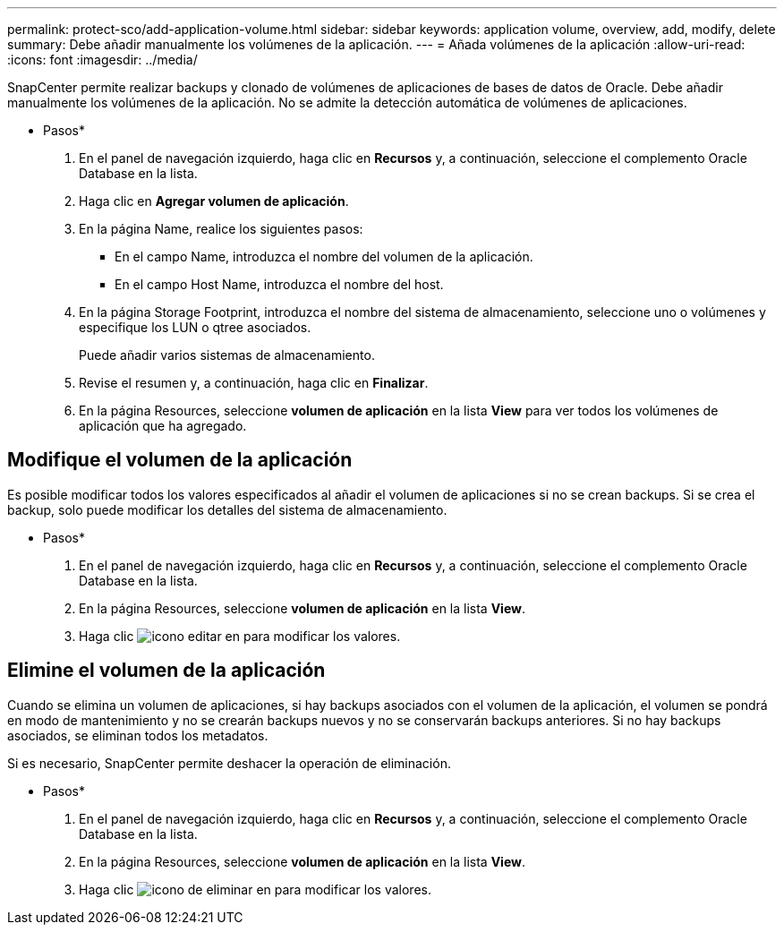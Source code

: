---
permalink: protect-sco/add-application-volume.html 
sidebar: sidebar 
keywords: application volume, overview, add, modify, delete 
summary: Debe añadir manualmente los volúmenes de la aplicación. 
---
= Añada volúmenes de la aplicación
:allow-uri-read: 
:icons: font
:imagesdir: ../media/


[role="lead"]
SnapCenter permite realizar backups y clonado de volúmenes de aplicaciones de bases de datos de Oracle. Debe añadir manualmente los volúmenes de la aplicación. No se admite la detección automática de volúmenes de aplicaciones.

* Pasos*

. En el panel de navegación izquierdo, haga clic en *Recursos* y, a continuación, seleccione el complemento Oracle Database en la lista.
. Haga clic en *Agregar volumen de aplicación*.
. En la página Name, realice los siguientes pasos:
+
** En el campo Name, introduzca el nombre del volumen de la aplicación.
** En el campo Host Name, introduzca el nombre del host.


. En la página Storage Footprint, introduzca el nombre del sistema de almacenamiento, seleccione uno o volúmenes y especifique los LUN o qtree asociados.
+
Puede añadir varios sistemas de almacenamiento.

. Revise el resumen y, a continuación, haga clic en *Finalizar*.
. En la página Resources, seleccione *volumen de aplicación* en la lista *View* para ver todos los volúmenes de aplicación que ha agregado.




== Modifique el volumen de la aplicación

Es posible modificar todos los valores especificados al añadir el volumen de aplicaciones si no se crean backups. Si se crea el backup, solo puede modificar los detalles del sistema de almacenamiento.

* Pasos*

. En el panel de navegación izquierdo, haga clic en *Recursos* y, a continuación, seleccione el complemento Oracle Database en la lista.
. En la página Resources, seleccione *volumen de aplicación* en la lista *View*.
. Haga clic image:../media/edit_icon.gif["icono editar"] en para modificar los valores.




== Elimine el volumen de la aplicación

Cuando se elimina un volumen de aplicaciones, si hay backups asociados con el volumen de la aplicación, el volumen se pondrá en modo de mantenimiento y no se crearán backups nuevos y no se conservarán backups anteriores. Si no hay backups asociados, se eliminan todos los metadatos.

Si es necesario, SnapCenter permite deshacer la operación de eliminación.

* Pasos*

. En el panel de navegación izquierdo, haga clic en *Recursos* y, a continuación, seleccione el complemento Oracle Database en la lista.
. En la página Resources, seleccione *volumen de aplicación* en la lista *View*.
. Haga clic image:../media/delete_icon.gif["icono de eliminar"] en para modificar los valores.

